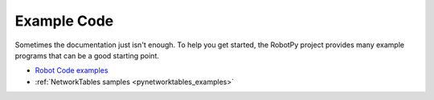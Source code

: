 Example Code
============

Sometimes the documentation just isn't enough. To help you get started, the
RobotPy project provides many example programs that can be a good starting
point.

* `Robot Code examples <https://github.com/robotpy/examples>`_
* :ref:`NetworkTables samples <pynetworktables_examples>`

